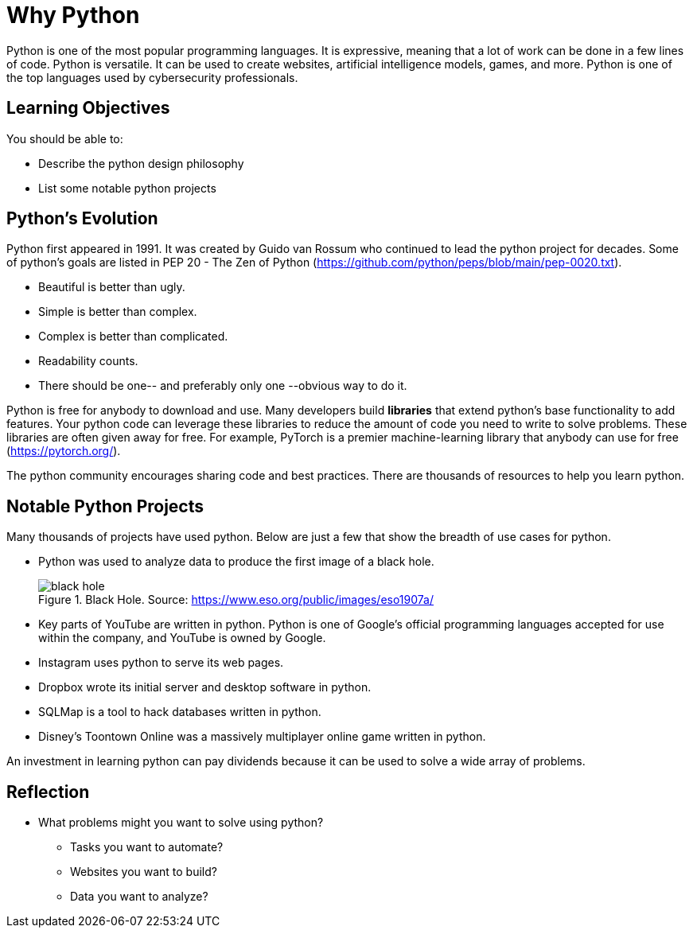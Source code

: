 = Why Python

Python is one of the most popular programming languages. It is expressive, meaning that a lot of work can be done in a few lines of code. Python is versatile. It can be used to create websites, artificial intelligence models, games, and more. Python is one of the top languages used by cybersecurity professionals.

== Learning Objectives

You should be able to:

* Describe the python design philosophy
* List some notable python projects

== Python's Evolution

Python first appeared in 1991. It was created by Guido van Rossum who continued to lead the python project for decades. Some of python's goals are listed in PEP 20 - The Zen of Python (https://github.com/python/peps/blob/main/pep-0020.txt).

* Beautiful is better than ugly.
* Simple is better than complex.
* Complex is better than complicated.
* Readability counts.
* There should be one-- and preferably only one --obvious way to do it.

Python is free for anybody to download and use. Many developers build *libraries* that extend python's base functionality to add features. Your python code can leverage these libraries to reduce the amount of code you need to write to solve problems. These libraries are often given away for free. For example, PyTorch is a premier machine-learning library that anybody can use for free (https://pytorch.org/).

The python community encourages sharing code and best practices. There are thousands of resources to help you learn python.

== Notable Python Projects

Many thousands of projects have used python. Below are just a few that show the breadth of use cases for python.

* Python was used to analyze data to produce the first image of a black hole.
+
.Black Hole. Source: https://www.eso.org/public/images/eso1907a/
image::eso1907a.jpg[black hole]
* Key parts of YouTube are written in python. Python is one of Google's official programming languages accepted for use within the company, and YouTube is owned by Google.
* Instagram uses python to serve its web pages.
* Dropbox wrote its initial server and desktop software in python.
* SQLMap is a tool to hack databases written in python.
* Disney's Toontown Online was a massively multiplayer online game written in python.

An investment in learning python can pay dividends because it can be used to solve a wide array of problems.

== Reflection

* What problems might you want to solve using python?
** Tasks you want to automate?
** Websites you want to build?
** Data you want to analyze?
